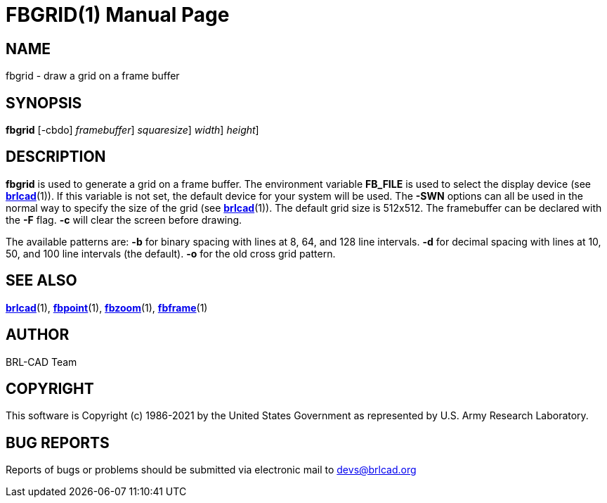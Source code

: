 = FBGRID(1)
BRL-CAD Team
:doctype: manpage
:man manual: BRL-CAD
:man source: BRL-CAD
:page-layout: base

== NAME

fbgrid - draw a grid on a frame buffer

== SYNOPSIS

*[cmd]#fbgrid#*  [-cbdo] [-F [rep]_framebuffer_] [-S [rep]_squaresize_] [-W [rep]_width_] [-N [rep]_height_]

== DESCRIPTION

*[cmd]#fbgrid#* is used to generate a grid on a frame buffer. The environment variable [var]*FB_FILE* is used to select the display device (see xref:man:1/brlcad.adoc[*brlcad*](1)). If this variable is not set, the default device for your system will be used. The *[opt]#-SWN#* options can all be used in the normal way to specify the size of the grid (see xref:man:1/brlcad.adoc[*brlcad*](1)). The default grid size is 512x512. The framebuffer can be declared with the *[opt]#-F#* flag. *[opt]#-c#* will clear the screen before drawing.

The available patterns are: *[opt]#-b#* for binary spacing with lines at 8, 64, and 128 line intervals. *[opt]#-d#* for decimal spacing with lines at 10, 50, and 100 line intervals (the default). *[opt]#-o#* for the old cross grid pattern.

== SEE ALSO

xref:man:1/brlcad.adoc[*brlcad*](1), xref:man:1/fbpoint.adoc[*fbpoint*](1), xref:man:1/fbzoom.adoc[*fbzoom*](1), xref:man:1/fbframe.adoc[*fbframe*](1)

== AUTHOR

BRL-CAD Team

== COPYRIGHT

This software is Copyright (c) 1986-2021 by the United States Government as represented by U.S. Army Research Laboratory.

== BUG REPORTS

Reports of bugs or problems should be submitted via electronic mail to mailto:devs@brlcad.org[]